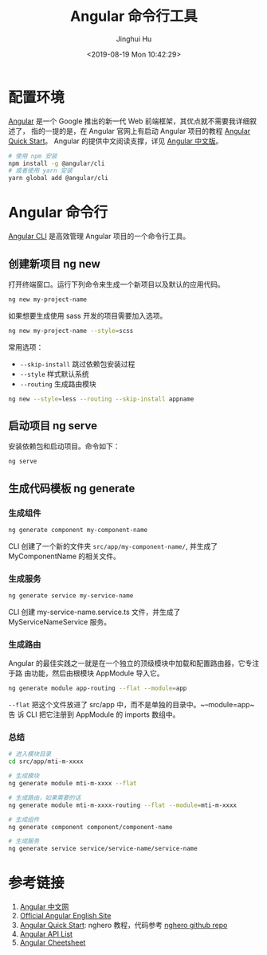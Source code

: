 #+TITLE: Angular 命令行工具
#+AUTHOR: Jinghui Hu
#+EMAIL: hujinghui@buaa.edu.cn
#+DATE: <2019-08-19 Mon 10:42:29>
#+HTML_LINK_UP: ../readme.html
#+HTML_LINK_HOME: ../index.html
#+TAGS: frontend angular ng


* 配置环境
  [[https://angular.io/][Angular]] 是一个 Google 推出的新一代 Web 前端框架，其优点就不需要我详细叙述了，
  指的一提的是，在 Angular 官网上有启动 Angular 项目的教程 [[https://angular.io/guide/quickstart][Angular Quick Start]]。
  Angular 的提供中文阅读支撑，详见 [[https://www.angular.cn/][Angular 中文版]]。
  #+BEGIN_SRC sh
    # 使用 npm 安装
    npm install -g @angular/cli
    # 或者使用 yarn 安装
    yarn global add @angular/cli
  #+END_SRC

* Angular 命令行
  [[https://cli.angular.io/][Angular CLI]] 是高效管理 Angular 项目的一个命令行工具。

** 创建新项目 ng new
   打开终端窗口。运行下列命令来生成一个新项目以及默认的应用代码。
   #+BEGIN_SRC sh
     ng new my-project-name
   #+END_SRC

   如果想要生成使用 sass 开发的项目需要加入选项。
   #+BEGIN_SRC sh
     ng new my-project-name --style=scss
   #+END_SRC

   常用选项：
   - =--skip-install= 跳过依赖包安装过程
   - =--style= 样式默认系统
   - =--routing= 生成路由模块
   #+BEGIN_SRC sh
     ng new --style=less --routing --skip-install appname
   #+END_SRC

** 启动项目 ng serve
   安装依赖包和启动项目。命令如下：
   #+BEGIN_SRC sh
     ng serve
   #+END_SRC

** 生成代码模板 ng generate
*** 生成组件
    #+BEGIN_SRC sh
      ng generate component my-component-name
    #+END_SRC

    CLI 创建了一个新的文件夹 =src/app/my-component-name/=, 并生成了
    MyComponentName 的相关文件。

*** 生成服务
    #+BEGIN_SRC sh
      ng generate service my-service-name
    #+END_SRC
    CLI 创建 my-service-name.service.ts 文件，并生成了 MyServiceNameService 服务。

*** 生成路由
    Angular 的最佳实践之一就是在一个独立的顶级模块中加载和配置路由器，它专注于路
    由功能，然后由根模块 AppModule 导入它。
    #+BEGIN_SRC sh
      ng generate module app-routing --flat --module=app
    #+END_SRC

    ~--flat~ 把这个文件放进了 src/app 中，而不是单独的目录中。~--module=app~ 告
    诉 CLI 把它注册到 AppModule 的 imports 数组中。

*** 总结
    #+BEGIN_SRC sh
      # 进入模块目录
      cd src/app/mti-m-xxxx

      # 生成模块
      ng generate module mti-m-xxxx --flat

      # 生成路由，如果需要的话
      ng generate module mti-m-xxxx-routing --flat --module=mti-m-xxxx

      # 生成组件
      ng generate component component/component-name

      # 生成服务
      ng generate service service/service-name/service-name
    #+END_SRC

* 参考链接
  1. [[https://www.angular.cn/][Angular 中文网]]
  2. [[https://angular.io/][Official Angular English Site]]
  3. [[https://angular.io/guide/quickstart][Angular Quick Start]]: nghero 教程，代码参考 [[https://github.com/jeanhwea/ngheroes/tree/master/][nghero github repo]]
  4. [[https://angular.io/api][Angular API List]]
  5. [[https://angular.io/guide/cheatsheet][Angular Cheetsheet]]
